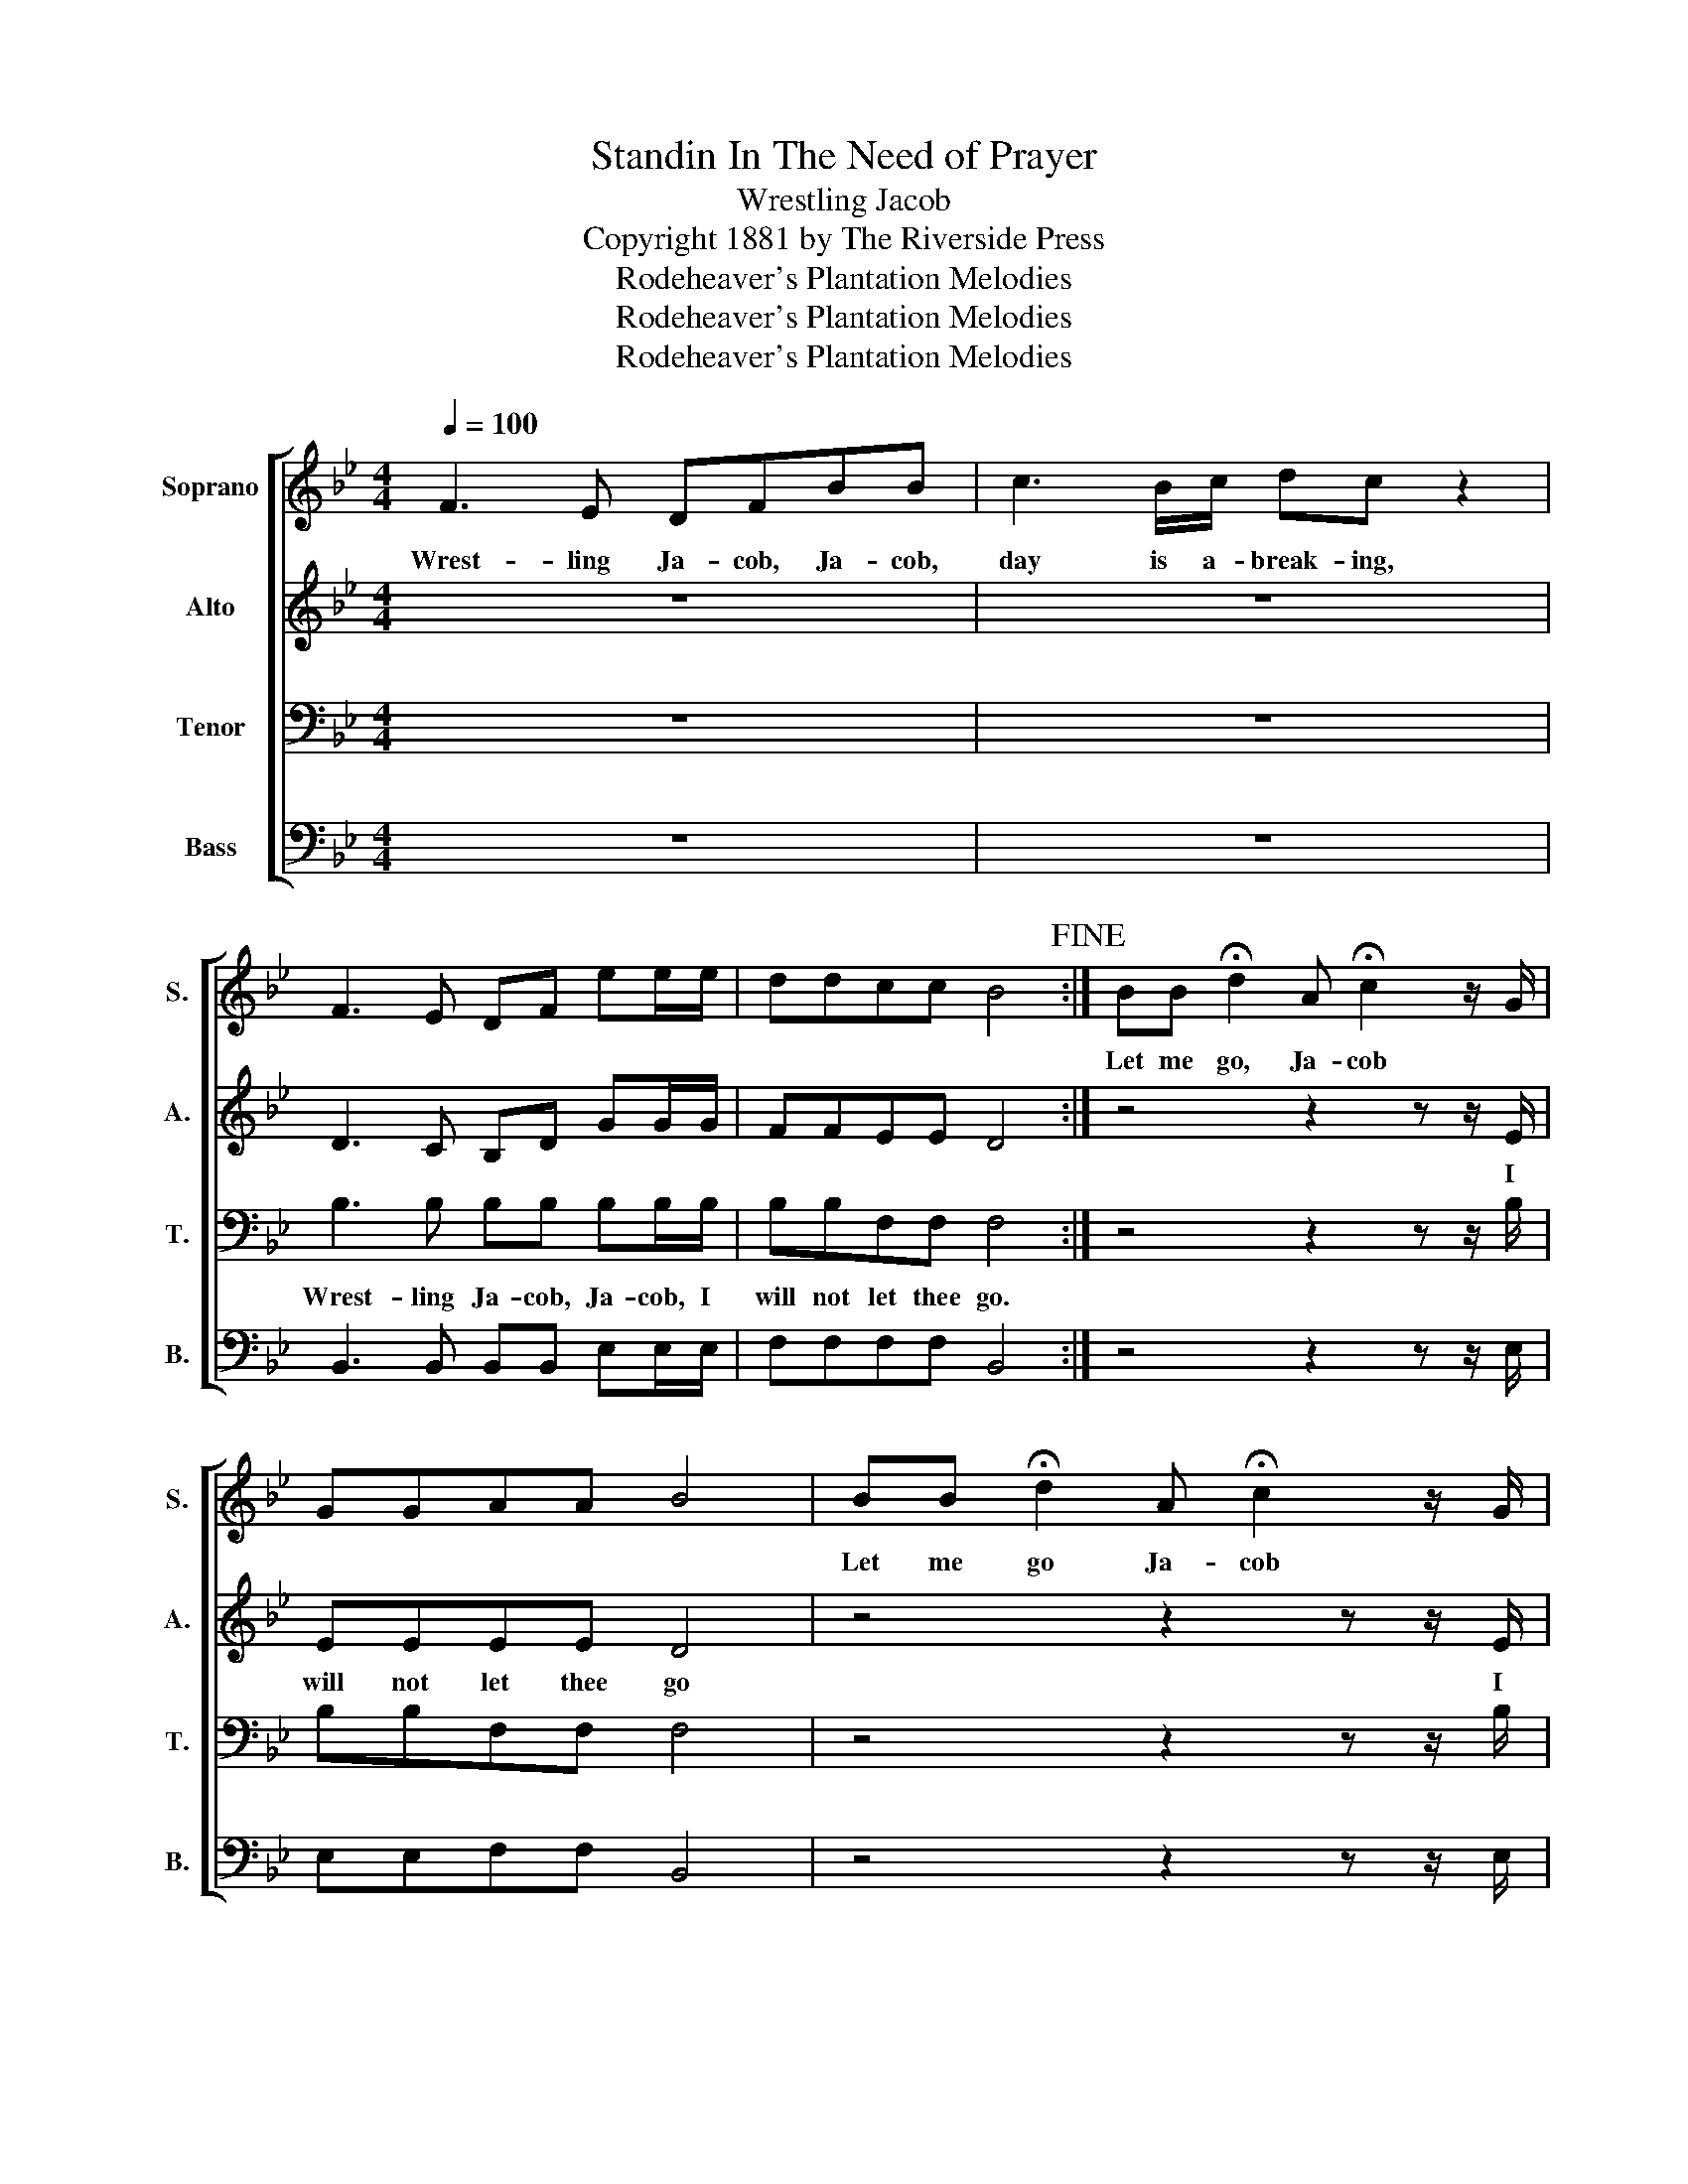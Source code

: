 X:1
T:Standin In The Need of Prayer
T:Wrestling Jacob
T:Copyright 1881 by The Riverside Press
T:Rodeheaver's Plantation Melodies
T:Rodeheaver's Plantation Melodies
T:Rodeheaver's Plantation Melodies
Z:Rodeheaver's Plantation Melodies
%%score [ 1 2 3 4 ]
L:1/8
Q:1/4=100
M:4/4
K:Bb
V:1 treble nm="Soprano" snm="S."
V:2 treble nm="Alto" snm="A."
V:3 bass nm="Tenor" snm="T."
V:4 bass nm="Bass" snm="B."
V:1
 F3 E DFBB | c3 B/c/ dc z2 | F3 E DF ee/e/ | ddcc B4!fine! :| BB !fermata!d2 A !fermata!c2 z/ G/ | %5
w: Wrest- ling Ja- cob, Ja- cob,|day is a- break- ing,|||Let me go, Ja- cob *|
w: |||||
 GGAA B4 | BB !fermata!d2 A !fermata!c2 z/ G/ | GGAA B3 F | B2 B2 A c2 z/ G/ | GGAA B3 F | %10
w: |Let me go Ja- cob *|* * * * * Un-|til thou bless me *|* * * * * Un-|
w: |||||
 B2 B2 A c2 z/ G/ | GGAA B4 | F3 E DFBB | c3 B/c/ dc z2 | F3 E DF ee/e/ | ddcB B3 F | BBBB AB c>G | %17
w: til thou bless me *||Wrest- ling Ja- cob, Ja- cob,|day is a- break- ing||* * * * * I'll|hold thee till the break of day *|
w: |||||* * * * * I'll|wres- tle till the break of day *|
 GGAA B3 F | BBBB AB c>G | GGAA B4!D.C.! |] %20
w: * * * * * Un-|til thou tell me what's thy name *||
w: * * * * * Un-|til thou come and bless my soul *||
V:2
 z8 | z8 | D3 C B,D GG/G/ | FFEE D4 :| z4 z2 z z/ E/ | EEEE D4 | z4 z2 z z/ E/ | EEEE D3 z | %8
w: ||||I|will not let thee go|I|will not let thee go|
 z4 z2 z z/ E/ | EEEE D3 z | z7 z/ E/ | EEEE D4 | z8 | z8 | D3 C B,D GG/G/ | FFEE D3 z | %16
w: I|will not let thee go|I|will not let thee go|||Wrest- ling Ja- cob, Ja- cob, I|will not let thee go|
 z4 z2 z z/ E/ | EEEE D3 F | z4 z2 z z/ E/ | EEEE D4 |] %20
w: I|will not let thee go *|I|will not let thee go|
V:3
 z8 | z8 | B,3 B, B,B, B,B,/B,/ | B,B,F,F, F,4 :| z4 z2 z z/ B,/ | B,B,F,F, F,4 | z4 z2 z z/ B,/ | %7
w: ||Wrest- ling Ja- cob, Ja- cob, I|will not let thee go.||||
 B,B,F,F, F,3 z | z4 z2 z z/ B,/ | B,B,F,F, F,3 z | z7 z/ B,/ | B,B,F,F, F,4 | z8 | z8 | %14
w: |||||||
 B,3 B, B,B, B,B,/B,/ | B,B,F,F, F,3 z | z4 z2 z z/ B,/ | B,B,F,F, F,3 z | z4 z2 z z/ B,/ | %19
w: |||||
 B,B,F,F, F,4 |] %20
w: |
V:4
 z8 | z8 | B,,3 B,, B,,B,, E,E,/E,/ | F,F,F,F, B,,4 :| z4 z2 z z/ E,/ | E,E,F,F, B,,4 | %6
 z4 z2 z z/ E,/ | E,E,F,F, B,,3 z | z4 z2 z z/ E,/ | E,E,F,F, B,,3 z | z7 z/ E,/ | E,E,F,F, B,,4 | %12
 z8 | z8 | B,,3 B,, B,,B,, E,E,/E,/ | F,F,F,F, B,,3 z | z4 z2 z z/ E,/ | E,E,F,F, F,3 z | %18
 z4 z2 z z/ E,/ | E,E,F,F, F,4 |] %20

